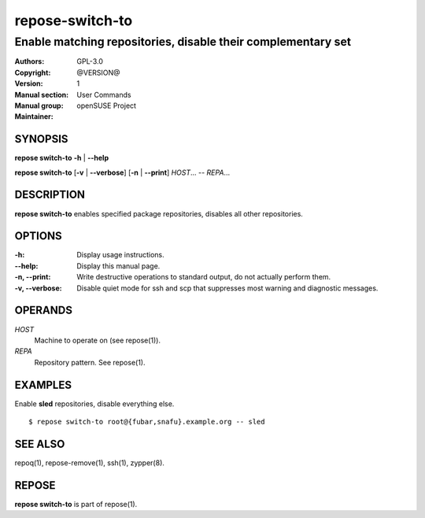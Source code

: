 .. vim: ft=rst sw=2 sts=2 et

====================
**repose-switch-to**
====================

-------------------------------------------------------------
Enable matching repositories, disable their complementary set
-------------------------------------------------------------

:Authors:
:Copyright: GPL-3.0
:Version: @VERSION@
:Manual section: 1
:Manual group: User Commands
:Maintainer: openSUSE Project

SYNOPSIS
========

**repose switch-to** **-h** \| **--help**

**repose switch-to** [**-v** \| **--verbose**] [**-n** \| **--print**] *HOST*... -- *REPA*...

DESCRIPTION
===========

**repose switch-to** enables specified package repositories, disables all other repositories.

OPTIONS
=======

:-h:
 Display usage instructions.

:--help:
 Display this manual page.

:-n, --print:
 Write destructive operations to standard output, do not actually perform them.

:-v, --verbose:
 Disable quiet mode for ssh and scp that suppresses most warning and diagnostic messages.

OPERANDS
========

*HOST*
 Machine to operate on (see repose(1)).

*REPA*
 Repository pattern. See repose(1).

EXAMPLES
========

Enable **sled** repositories, disable everything else.

::

  $ repose switch-to root@{fubar,snafu}.example.org -- sled

SEE ALSO
========

repoq(1), repose-remove(1), ssh(1), zypper(8).

REPOSE
======

**repose switch-to** is part of repose(1).
